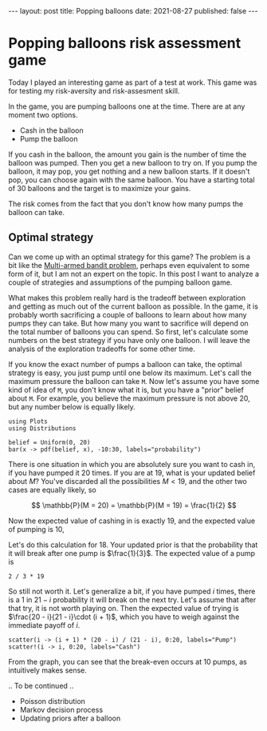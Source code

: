 #+BEGIN_EXPORT html
---
layout: post
title: Popping balloons
date: 2021-08-27
published: false
---

<script type="text/javascript" src="http://cdn.mathjax.org/mathjax/latest/MathJax.js?config=TeX-AMS-MML_HTMLorMML"></script>

#+END_EXPORT

* Popping balloons risk assessment game
#+OPTIONS: toc:nil num:nil
#+PROPERTY: header-args:ess-julia  :exports both :session *julia* :eval never-export

Today I played an interesting game as part of a test at work. This
game was for testing my risk-aversity and risk-assesment skill. 

In the game, you are pumping balloons one at the time. There are at
any moment two options.

- Cash in the balloon
- Pump the balloon

If you cash in the balloon, the amount you gain is the number of time
the balloon was pumped. Then you get a new balloon to try on. If you
pump the balloon, it may pop, you get nothing and a new balloon
starts. If it doesn't pop, you can choose again with the same
balloon. You have a starting total of 30 balloons and the target is to
maximize your gains.

The risk comes from the fact that you don't know how many pumps the
balloon can take.

** Optimal strategy

Can we come up with an optimal strategy for this game? The problem is
a bit like the [[https://en.wikipedia.org/wiki/Multi-armed_bandit][Multi-armed bandit problem]], perhaps even equivalent to
some form of it, but I am not an expert on the topic. In this post I
want to analyze a couple of strategies and assumptions of the pumping
balloon game.

What makes this problem really hard is the tradeoff between
exploration and getting as much out of the current balloon as
possible. In the game, it is probably worth sacrificing a couple of
balloons to learn about how many pumps they can take. But how many you
want to sacrifice will depend on the total number of balloons you can
spend. So first, let's calculate some numbers on the best strategy if
you have only one balloon. I will leave the analysis of the
exploration tradeoffs for some other time.

If you know the exact number of pumps a balloon can take, the optimal
strategy is easy, you just pump until one below its maximum. Let's
call the maximum pressure the balloon can take ~M~. Now let's assume
you have some kind of idea of ~M~, you don't know what it is, but you
have a "prior" belief about ~M~. For example, you believe the maximum
pressure is not above 20, but any number below is equally likely.

#+begin_src ess-julia :file images/uniformbelief.png :results output graphics file
  using Plots
  using Distributions

  belief = Uniform(0, 20)
  bar(x -> pdf(belief, x), -10:30, labels="probability")
#+end_src
#+RESULTS:
[[file:images/uniformbelief.png]]

There is one situation in which you are absolutely sure you want to
cash in, if you have pumped it 20 times. If you are at 19, what is
your updated belief about $M$? You've discarded all the possibilities
$M < 19$, and the other two cases are equally likely, so

$$
\mathbb{P}(M = 20) = \mathbb{P}(M = 19) = \frac{1}{2}
$$

Now the expected value of cashing in is exactly 19, and the expected
value of pumping is 10,

\begin{align}
\mathbb{E}(\text{pump}) = \mathbb{P}(M = 19) \cdot 0 + \mathbb{P}(M = 20) \cdot 20
= \frac{1}{2}\cdot 20 = 10
\end{align}

Let's do this calculation for 18. Your updated prior is that the
probability that it will break after one pump is $\frac{1}{3}$. The
expected value of a pump is

#+begin_src ess-julia
2 / 3 * 19
#+end_src

#+RESULTS:
: 12.666666666666666

So still not worth it. Let's generalize a bit, if you have pumped $i$
times, there is a 1 in $21 - i$ probability it will break on the next
try. Let's assume that after that try, it is not worth playing
on. Then the expected value of trying is $\frac{20 - i}{21 - i}\cdot (i +
1)$, which you have to weigh against the immediate payoff of $i$.

#+begin_src ess-julia :file images/uniformpumpvcash.png :results output graphics file
  scatter(i -> (i + 1) * (20 - i) / (21 - i), 0:20, labels="Pump")
  scatter!(i -> i, 0:20, labels="Cash")
#+end_src

#+RESULTS:
[[file:images/uniformpumpvcash.png]]

From the graph, you can see that the break-even occurs at 10 pumps, as
intuitively makes sense. 

.. To be continued ..

- Poisson distribution
- Markov decision process
- Updating priors after a balloon
